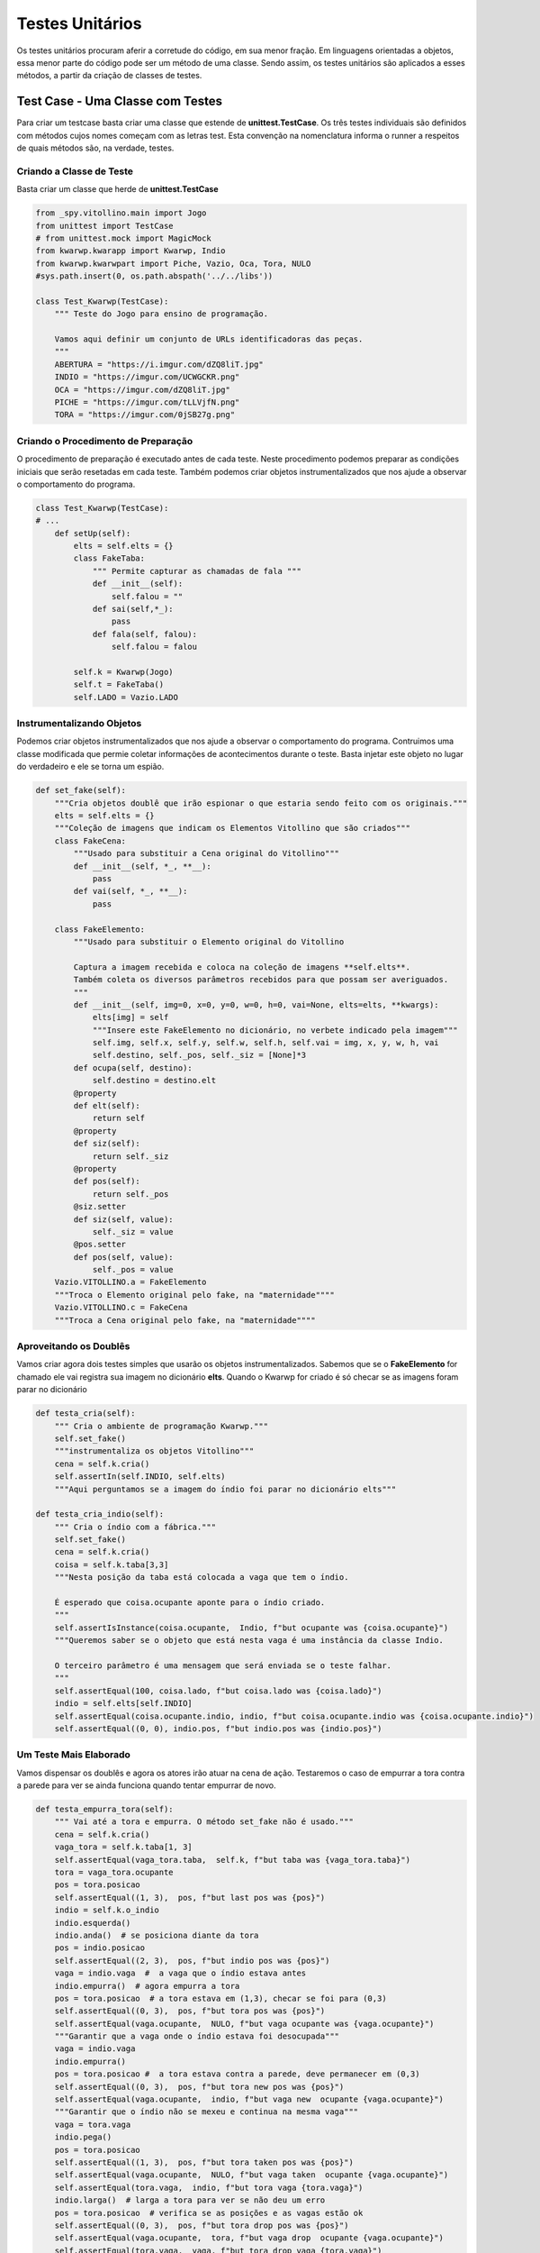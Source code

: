 .. Jogo para ensino de programação Python.
    Changelog
    ---------
    .. versionadded::    20.09.a0
        Testes Unitários.

.. _teste_unitario:

Testes Unitários
======================

Os testes unitários procuram aferir a corretude do código, em sua menor fração. 
Em linguagens orientadas a objetos, essa menor parte do código pode ser um método de uma classe. 
Sendo assim, os testes unitários são aplicados a esses métodos, a partir da criação de classes de testes.

.. seealso::
 Você pode aprender mais um pouco em :

 - `Testes Unitários e Python`_
 - `Framework de Testes Unitários`_
 - `Primeiros passos com testes unitários`_

.. _`Testes Unitários e Python`: https://medium.com/mercos-engineering/tutorial-testes-unit%C3%A1rios-e-python-parte-i-bb77182db93f

.. _`Framework de Testes Unitários`: https://docs.python.org/pt-br/3/library/unittest.html

.. _`Primeiros passos com testes unitários`: http://devfuria.com.br/python/tdd-primeiros-passos-com-testes-unitarios/

.. _test_case:

Test Case - Uma Classe com Testes
---------------------------------

Para criar um testcase basta criar uma classe que estende de **unittest.TestCase**.
Os três testes individuais são definidos com métodos cujos nomes começam com as letras test.
Esta convenção na nomenclatura informa o runner a respeitos de quais métodos são, na verdade, testes.

Criando a Classe de Teste
^^^^^^^^^^^^^^^^^^^^^^^^^^^^^^^^^^^^^

Basta criar um classe que herde de **unittest.TestCase**

.. code :: python


    from _spy.vitollino.main import Jogo
    from unittest import TestCase
    # from unittest.mock import MagicMock
    from kwarwp.kwarapp import Kwarwp, Indio
    from kwarwp.kwarwpart import Piche, Vazio, Oca, Tora, NULO
    #sys.path.insert(0, os.path.abspath('../../libs'))

    class Test_Kwarwp(TestCase):
        """ Teste do Jogo para ensino de programação.
        
        Vamos aqui definir um conjunto de URLs identificadoras das peças.
        """
        ABERTURA = "https://i.imgur.com/dZQ8liT.jpg"
        INDIO = "https://imgur.com/UCWGCKR.png"
        OCA = "https://imgur.com/dZQ8liT.jpg"
        PICHE = "https://imgur.com/tLLVjfN.png"
        TORA = "https://imgur.com/0jSB27g.png"


Criando o Procedimento de Preparação
^^^^^^^^^^^^^^^^^^^^^^^^^^^^^^^^^^^^^

O procedimento de preparação é executado antes de cada teste. Neste procedimento podemos
preparar as condições iniciais que serão resetadas em cada teste. Também podemos criar
objetos instrumentalizados que nos ajude a observar o comportamento do programa.


.. code :: python
    

    class Test_Kwarwp(TestCase):
    # ...
        def setUp(self):
            elts = self.elts = {}
            class FakeTaba:
                """ Permite capturar as chamadas de fala """
                def __init__(self):
                    self.falou = ""
                def sai(self,*_):
                    pass
                def fala(self, falou):
                    self.falou = falou
                    
            self.k = Kwarwp(Jogo)
            self.t = FakeTaba()
            self.LADO = Vazio.LADO


Instrumentalizando Objetos
^^^^^^^^^^^^^^^^^^^^^^^^^^^^^^^^^^^^^

Podemos criar objetos instrumentalizados que nos ajude a observar o comportamento do programa.
Contruimos uma classe modificada que permie coletar informações de acontecimentos durante o teste.
Basta injetar este objeto no lugar do verdadeiro e ele se torna um espião.


.. code :: python
    
        
        def set_fake(self):
            """Cria objetos doublê que irão espionar o que estaria sendo feito com os originais."""
            elts = self.elts = {}
            """Coleção de imagens que indicam os Elementos Vitollino que são criados"""
            class FakeCena:
                """Usado para substituir a Cena original do Vitollino"""
                def __init__(self, *_, **__):
                    pass
                def vai(self, *_, **__):
                    pass
                
            class FakeElemento:
                """Usado para substituir o Elemento original do Vitollino
                
                Captura a imagem recebida e coloca na coleção de imagens **self.elts**.
                Também coleta os diversos parâmetros recebidos para que possam ser averiguados.
                """
                def __init__(self, img=0, x=0, y=0, w=0, h=0, vai=None, elts=elts, **kwargs):
                    elts[img] = self
                    """Insere este FakeElemento no dicionário, no verbete indicado pela imagem"""
                    self.img, self.x, self.y, self.w, self.h, self.vai = img, x, y, w, h, vai
                    self.destino, self._pos, self._siz = [None]*3
                def ocupa(self, destino):
                    self.destino = destino.elt
                @property
                def elt(self):
                    return self
                @property
                def siz(self):
                    return self._siz
                @property
                def pos(self):
                    return self._pos
                @siz.setter
                def siz(self, value):
                    self._siz = value
                @pos.setter
                def pos(self, value):
                    self._pos = value
            Vazio.VITOLLINO.a = FakeElemento
            """Troca o Elemento original pelo fake, na "maternidade""""
            Vazio.VITOLLINO.c = FakeCena
            """Troca a Cena original pelo fake, na "maternidade""""

Aproveitando os Doublês
^^^^^^^^^^^^^^^^^^^^^^^^^^^^^^^^^^^^^

Vamos criar agora dois testes simples que usarão os objetos instrumentalizados.
Sabemos que se o **FakeElemento** for chamado ele vai registra sua imagem no dicionário **elts**.
Quando o Kwarwp for criado é só checar se as imagens foram parar no dicionário


.. code :: python

    def testa_cria(self):
        """ Cria o ambiente de programação Kwarwp."""
        self.set_fake()
        """instrumentaliza os objetos Vitollino"""
        cena = self.k.cria()
        self.assertIn(self.INDIO, self.elts)
        """Aqui perguntamos se a imagem do índio foi parar no dicionário elts"""

    def testa_cria_indio(self):
        """ Cria o índio com a fábrica."""
        self.set_fake()
        cena = self.k.cria()
        coisa = self.k.taba[3,3]
        """Nesta posição da taba está colocada a vaga que tem o índio.

        É esperado que coisa.ocupante aponte para o índio criado.
        """
        self.assertIsInstance(coisa.ocupante,  Indio, f"but ocupante was {coisa.ocupante}")
        """Queremos saber se o objeto que está nesta vaga é uma instância da classe Indio.

        O terceiro parâmetro é uma mensagem que será enviada se o teste falhar.
        """
        self.assertEqual(100, coisa.lado, f"but coisa.lado was {coisa.lado}")
        indio = self.elts[self.INDIO]
        self.assertEqual(coisa.ocupante.indio, indio, f"but coisa.ocupante.indio was {coisa.ocupante.indio}")
        self.assertEqual((0, 0), indio.pos, f"but indio.pos was {indio.pos}")

Um Teste Mais Elaborado
^^^^^^^^^^^^^^^^^^^^^^^^^^^^^^^^^^^^^

Vamos dispensar os doublês e agora os atores irão atuar na cena de ação.
Testaremos o caso de empurrar a tora contra a parede para ver se ainda
funciona quando tentar empurrar de novo.


.. code :: python
        
    def testa_empurra_tora(self):
        """ Vai até a tora e empurra. O método set_fake não é usado."""
        cena = self.k.cria()
        vaga_tora = self.k.taba[1, 3]
        self.assertEqual(vaga_tora.taba,  self.k, f"but taba was {vaga_tora.taba}")
        tora = vaga_tora.ocupante
        pos = tora.posicao
        self.assertEqual((1, 3),  pos, f"but last pos was {pos}")
        indio = self.k.o_indio
        indio.esquerda()
        indio.anda()  # se posiciona diante da tora
        pos = indio.posicao
        self.assertEqual((2, 3),  pos, f"but indio pos was {pos}")
        vaga = indio.vaga  #  a vaga que o índio estava antes
        indio.empurra()  # agora empurra a tora
        pos = tora.posicao  # a tora estava em (1,3), checar se foi para (0,3)
        self.assertEqual((0, 3),  pos, f"but tora pos was {pos}")
        self.assertEqual(vaga.ocupante,  NULO, f"but vaga ocupante was {vaga.ocupante}")
        """Garantir que a vaga onde o índio estava foi desocupada"""
        vaga = indio.vaga
        indio.empurra()
        pos = tora.posicao #  a tora estava contra a parede, deve permanecer em (0,3)
        self.assertEqual((0, 3),  pos, f"but tora new pos was {pos}")
        self.assertEqual(vaga.ocupante,  indio, f"but vaga new  ocupante {vaga.ocupante}")
        """Garantir que o índio não se mexeu e continua na mesma vaga"""
        vaga = tora.vaga
        indio.pega()
        pos = tora.posicao
        self.assertEqual((1, 3),  pos, f"but tora taken pos was {pos}")
        self.assertEqual(vaga.ocupante,  NULO, f"but vaga taken  ocupante {vaga.ocupante}")
        self.assertEqual(tora.vaga,  indio, f"but tora vaga {tora.vaga}")
        indio.larga()  # larga a tora para ver se não deu um erro
        pos = tora.posicao  # verifica se as posições e as vagas estão ok
        self.assertEqual((0, 3),  pos, f"but tora drop pos was {pos}")
        self.assertEqual(vaga.ocupante,  tora, f"but vaga drop  ocupante {vaga.ocupante}")
        self.assertEqual(tora.vaga,  vaga, f"but tora drop vaga {tora.vaga}")


Executando o Teste
^^^^^^^^^^^^^^^^^^^^^^^^^^^^^^^^^^^^^

Vamos construir uma suite de testes com esta classe. 
Para observar os resultados vamos usar o HTMTestRunner.
Esta classe vai apresentar os resultados dos testes em uma tabela.


.. code :: python


    def main():
        import unittest
        import kwarwp.htmlrunner as htmlrun
        suite = unittest.TestLoader().loadTestsFromTestCase(Test_Kwarwp)
        htmlrun.HTMLTestRunner().run(suite)        
        
    if __name__ == "__main__":
        main()

Crie os Seus Próprios Testes
^^^^^^^^^^^^^^^^^^^^^^^^^^^^^^^^^^^^^

Neste desafio vamos criar uma cobertura para todas as operações do índio no Kwarwp.
Acrescente um teste de cada vez e experimente.


.. code :: python
        
    def testa_cria_piche_oca(self):
        """ Cria o piche e a oca com a fábrica."""
        ...
        
    def testa_cria_tora(self):
        """ Cria a tora com a fábrica."""
        ...

    def testa_pega_tora_elimina_piche(self):
        """ Vai até a tora e pega e usa para eliminar o piche."""
        ...
        
    def testa_pega_tora(self):
        """ Vai até a tora e pega."""
        cena = self.k.cria()
        self._pega_tora()
        
    def testa_larga_tora(self):
        """ Vai até a tora pega e larga."""
        ...
        
      
    def testa_pega_vazio_oca_piche(self):
        """ Vai até a piche, oca e vazio e tenta pegar."""
        ...

    def testa_move_indio(self):
        """ Move o índio, andando em frente."""
        ...

    def testa_prende_indio(self):
        """ Tenta mover o índio, mas fica preso."""
        ...

    def testa_chega_taba_indio(self):
        """ Chega no seu destino, tenta mover o índio, mas fica preso."""
        ...

    def testa_esquerda_indio(self):
        """ Move o índio, andando em frente, esquerda, frente."""
        ...

    def testa_volta_indio(self):
        """ Move o índio, andando em frente, meia volta, frente."""
        ...
